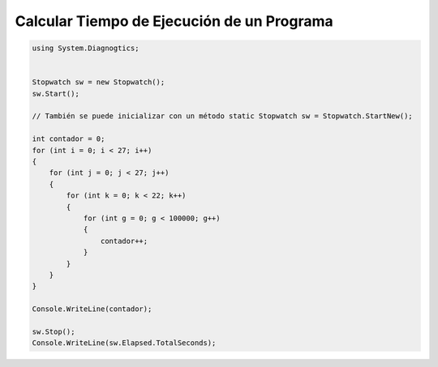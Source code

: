 .. _reference-programacion-csharp-csharp_script-calcular_tiempo_ejecucion:

###########################################
Calcular Tiempo de Ejecución de un Programa
###########################################

.. code-block:: c#

    using System.Diagnogtics;


    Stopwatch sw = new Stopwatch();
    sw.Start();

    // También se puede inicializar con un método static Stopwatch sw = Stopwatch.StartNew();

    int contador = 0;
    for (int i = 0; i < 27; i++)
    {
        for (int j = 0; j < 27; j++)
        {
            for (int k = 0; k < 22; k++)
            {
                for (int g = 0; g < 100000; g++)
                {
                    contador++;
                }
            }
        }
    }

    Console.WriteLine(contador);

    sw.Stop();
    Console.WriteLine(sw.Elapsed.TotalSeconds);
